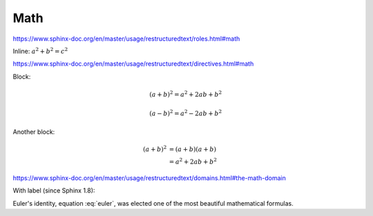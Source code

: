 Math
====

https://www.sphinx-doc.org/en/master/usage/restructuredtext/roles.html#math

Inline: :math:`a^2 + b^2 = c^2`

https://www.sphinx-doc.org/en/master/usage/restructuredtext/directives.html#math

Block:


.. math::

   (a + b)^2 = a^2 + 2ab + b^2

   (a - b)^2 = a^2 - 2ab + b^2

Another block:

.. math::

   (a + b)^2  &=  (a + b)(a + b) \\
              &=  a^2 + 2ab + b^2

https://www.sphinx-doc.org/en/master/usage/restructuredtext/domains.html#the-math-domain

With label (since Sphinx 1.8):

.. math:: e^{i\pi} + 1 = 0
   :label: euler

Euler's identity, equation :eq:`euler`, was elected one of the
most beautiful mathematical formulas.
